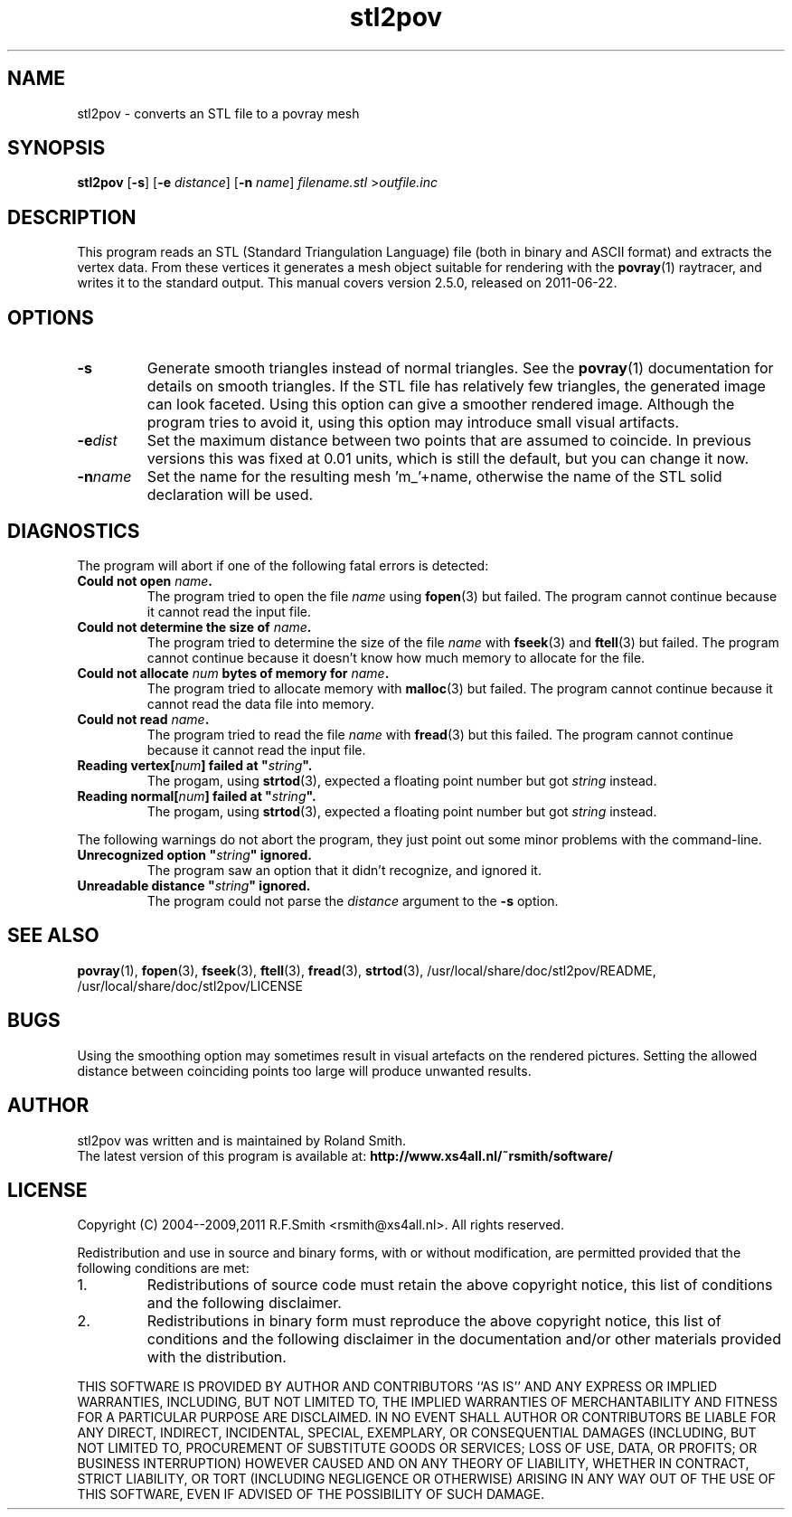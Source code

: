 .\" -*- nroff -*-
.\" Time-stamp: <2011-06-22 20:54:59 rsmith>
.\"
.\" stl2pov/stl2pov.1
.\" Copyright © 2004--2009,2011 R.F. Smith <rsmith@xs4all.nl>
.\" Copyright © 2018 Rene K. Mueller <spiritdude@gmail.com>
.\" All rights reserved.
.\"
.\" Redistribution and use in source and binary forms, with or without
.\" modification, are permitted provided that the following conditions
.\" are met:
.\" 1. Redistributions of source code must retain the above copyright
.\"    notice, this list of conditions and the following disclaimer.
.\" 2. Redistributions in binary form must reproduce the above copyright
.\"    notice, this list of conditions and the following disclaimer in the
.\"    documentation and/or other materials provided with the distribution.
.\"
.\" THIS SOFTWARE IS PROVIDED BY THE AUTHOR ``AS IS'' AND
.\" ANY EXPRESS OR IMPLIED WARRANTIES, INCLUDING, BUT NOT LIMITED TO, THE
.\" IMPLIED WARRANTIES OF MERCHANTABILITY AND FITNESS FOR A PARTICULAR PURPOSE
.\" ARE DISCLAIMED.  IN NO EVENT SHALL THE AUTHOR BE LIABLE
.\" FOR ANY DIRECT, INDIRECT, INCIDENTAL, SPECIAL, EXEMPLARY, OR CONSEQUENTIAL
.\" DAMAGES (INCLUDING, BUT NOT LIMITED TO, PROCUREMENT OF SUBSTITUTE GOODS
.\" OR SERVICES; LOSS OF USE, DATA, OR PROFITS; OR BUSINESS INTERRUPTION)
.\" HOWEVER CAUSED AND ON ANY THEORY OF LIABILITY, WHETHER IN CONTRACT, STRICT
.\" LIABILITY, OR TORT (INCLUDING NEGLIGENCE OR OTHERWISE) ARISING IN ANY WAY
.\" OUT OF THE USE OF THIS SOFTWARE, EVEN IF ADVISED OF THE POSSIBILITY OF
.\" SUCH DAMAGE.
.\"
.TH stl2pov 1 "2018-12-12" "version 2.5.1" ""
.SH NAME
stl2pov \- converts an STL file to a povray mesh
.SH SYNOPSIS
.B stl2pov
.RB [ -s ]
.RB [ -e 
.IR distance ]
.RB [ -n 
.IR name ]
.I filename.stl 
.RI > outfile.inc
.SH DESCRIPTION
This program reads an STL (Standard Triangulation Language) file (both in
binary and ASCII format) and
extracts the vertex data. From these vertices it generates a mesh object
suitable for rendering with the
.BR povray (1)
raytracer, and writes it to the standard output. This manual covers version
2.5.0, released on 2011-06-22.
.SH OPTIONS
.TP
.B -s
Generate smooth triangles instead of normal triangles. See the 
.BR povray (1)
documentation for details on smooth triangles. If the STL file has
relatively few triangles, the generated image can look faceted. Using this
option can give a smoother rendered image. Although the program tries to
avoid it, using this option may introduce small visual artifacts.
.TP
.BI -e dist
Set the maximum distance between two points that are assumed to
coincide. In previous versions this was fixed at 0.01 units, which is
still the default, but you can change it now.
.TP
.BI -n name
Set the name for the resulting mesh 'm_'+name, otherwise the name of the STL solid declaration will be used.
.SH DIAGNOSTICS
The program will abort if one of the following fatal errors is detected:
.TP
.BI "Could not open " "name" .
The program tried to open the file
.I name
using
.BR fopen (3)
but failed. The program cannot continue because it cannot read the input file.
.TP
.BI "Could not determine the size of " "name" .
The program tried to determine the size of the file
.I name
with 
.BR fseek (3)
and 
.BR ftell (3)
but failed. The program cannot continue because it doesn't know how much
memory to allocate for the file.
.TP
.BI "Could not allocate " "num" " bytes of memory for " "name" .
The program tried to allocate memory with
.BR malloc (3)
but failed. The program cannot continue because it cannot read the data
file into memory.
.TP
.BI "Could not read " "name" .
The program tried to read the file
.I name
with
.BR fread (3)
but this failed. The program cannot continue because it cannot read the
input file.
.TP
.BI "Reading vertex[" "num" "] failed at """ "string"  """."
The progam, using
.BR strtod (3), 
expected a floating point number but got
.I string 
instead.
.TP
.BI "Reading normal[" "num" "] failed at """ "string"  """."
The progam, using
.BR strtod (3), 
expected a floating point number but got
.I string 
instead.
.P
The following warnings do not abort the program, they just point out some
minor problems with the command-line.
.TP
.BI "Unrecognized option """ "string" """ ignored."
The program saw an option that it didn't recognize, and ignored it.
.TP
.BI "Unreadable distance """ "string" """ ignored."
The program could not parse the 
.I distance
argument to the
.B -s
option.
.P
.SH SEE ALSO
.BR povray (1),
.BR fopen (3),
.BR fseek (3),
.BR ftell (3),
.BR fread (3),
.BR strtod (3), 
/usr/local/share/doc/stl2pov/README, /usr/local/share/doc/stl2pov/LICENSE
.SH BUGS
Using the smoothing option may sometimes result in visual artefacts on the
rendered pictures. Setting the allowed distance between coinciding points
too large will produce unwanted results. 
.SH AUTHOR
.nf
stl2pov was written and is maintained by Roland Smith.
.fi
The latest version of this program is available at: 
\fBhttp://www.xs4all.nl/~rsmith/software/\fP
.SH LICENSE
Copyright (C) 2004--2009,2011 R.F.Smith <rsmith@xs4all.nl>. All rights reserved.
.P
Redistribution and use in source and binary forms, with or without
modification, are permitted provided that the following conditions
are met:
.TP
1. 
Redistributions of source code must retain the above copyright notice, this
list of conditions and the following disclaimer.
.TP
2.
Redistributions in binary form must reproduce the above copyright notice,
this list of conditions and the following disclaimer in the documentation
and/or other materials provided with the distribution.
.P
THIS SOFTWARE IS PROVIDED BY AUTHOR AND CONTRIBUTORS ``AS IS'' AND ANY
EXPRESS OR IMPLIED WARRANTIES, INCLUDING, BUT NOT LIMITED TO, THE IMPLIED
WARRANTIES OF MERCHANTABILITY AND FITNESS FOR A PARTICULAR PURPOSE ARE
DISCLAIMED.  IN NO EVENT SHALL AUTHOR OR CONTRIBUTORS BE LIABLE FOR ANY
DIRECT, INDIRECT, INCIDENTAL, SPECIAL, EXEMPLARY, OR CONSEQUENTIAL DAMAGES
(INCLUDING, BUT NOT LIMITED TO, PROCUREMENT OF SUBSTITUTE GOODS OR
SERVICES; LOSS OF USE, DATA, OR PROFITS; OR BUSINESS INTERRUPTION) HOWEVER
CAUSED AND ON ANY THEORY OF LIABILITY, WHETHER IN CONTRACT, STRICT
LIABILITY, OR TORT (INCLUDING NEGLIGENCE OR OTHERWISE) ARISING IN ANY WAY
OUT OF THE USE OF THIS SOFTWARE, EVEN IF ADVISED OF THE POSSIBILITY OF SUCH
DAMAGE.
.\" EOF stl2pov.1
